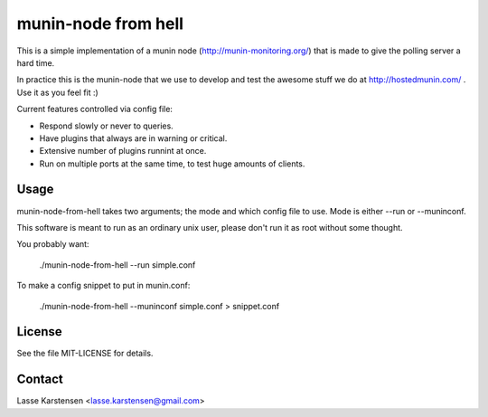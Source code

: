 munin-node from hell
====================

This is a simple implementation of a munin node (http://munin-monitoring.org/)
that is made to give the polling server a hard time.

In practice this is the munin-node that we use to develop and test the awesome
stuff we do at http://hostedmunin.com/ . Use it as you feel fit :)

Current features controlled via config file:

* Respond slowly or never to queries.
* Have plugins that always are in warning or critical.
* Extensive number of plugins runnint at once.
* Run on multiple ports at the same time, to test huge amounts of clients.


Usage
-----

munin-node-from-hell takes two arguments; the mode and which config file to
use. Mode is either --run or --muninconf.

This software is meant to run as an ordinary unix user, please don't run
it as root without some thought.

You probably want:

	./munin-node-from-hell --run simple.conf

To make a config snippet to put in munin.conf:

	./munin-node-from-hell --muninconf simple.conf > snippet.conf

License
-------

See the file MIT-LICENSE for details.

Contact
-------

Lasse Karstensen <lasse.karstensen@gmail.com>
